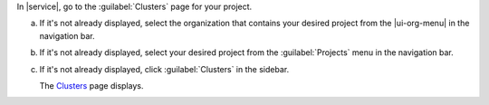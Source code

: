 In |service|, go to the :guilabel:`Clusters` page for your project.

a. If it's not already displayed, select the organization that
   contains your desired project from the |ui-org-menu| in the
   navigation bar.

#. If it's not already displayed, select your desired project
   from the :guilabel:`Projects` menu in the navigation bar.

#. If it's not already displayed, click :guilabel:`Clusters` in the 
   sidebar.

   The `Clusters <https://cloud.mongodb.com/go?l=https%3A%2F%2Fcloud.mongodb.com%2Fv2%2F%3Cproject%3E%23%2Fclusters>`__ page displays.
